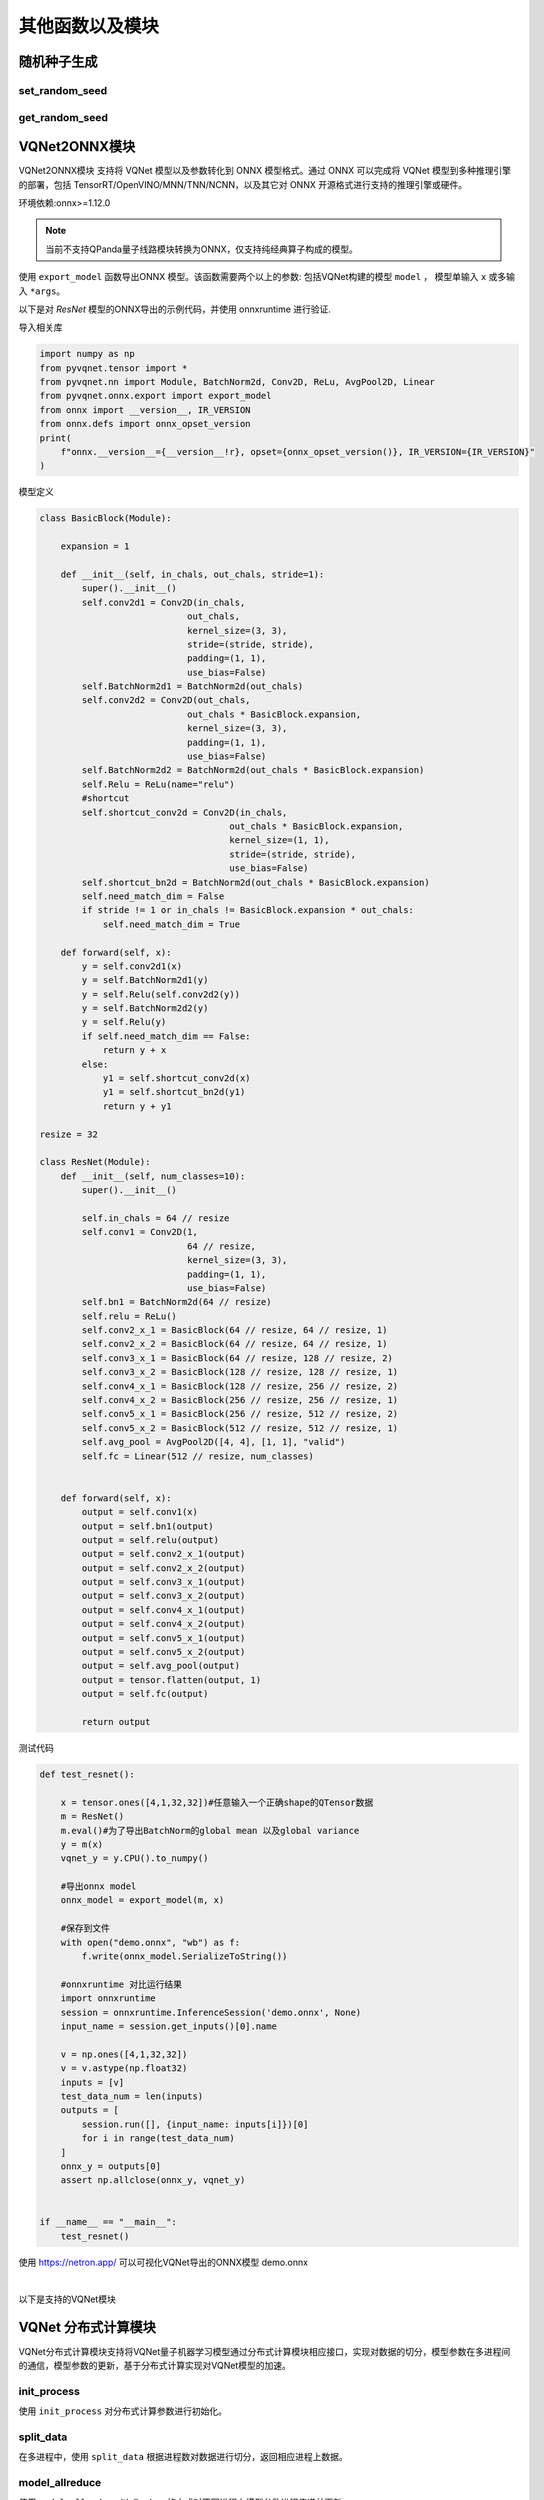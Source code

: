 其他函数以及模块
==============================

随机种子生成
----------------------------------

set_random_seed
^^^^^^^^^^^^^^^^^^^^^^^^^^^^^

.. py:function:: pyvqnet.utils.set_random_seed(seed)

    设定全局随机种子。

    :param seed: 随机数种子。

    .. note::
            当指定固定随机数种子时，随机分布将依据随机种子产生固定的伪随机分布。
            影响包括： `tensor.randu` , `tensor.randn` ，含参经典神经网络以及量子计算层的参数初始化。

    Example::

        import pyvqnet.tensor as tensor
        from pyvqnet.utils import get_random_seed, set_random_seed

        set_random_seed(256)


        rn = tensor.randn([2, 3])
        print(rn)
        rn = tensor.randn([2, 3])
        print(rn)
        rn = tensor.randu([2, 3])
        print(rn)
        rn = tensor.randu([2, 3])
        print(rn)

        print("########################################################")
        from pyvqnet.nn.parameter import Parameter
        from pyvqnet.utils.initializer import he_normal, he_uniform, xavier_normal, xavier_uniform, uniform, quantum_uniform, normal
        print(Parameter(shape=[2, 3], initializer=he_normal))
        print(Parameter(shape=[2, 3], initializer=he_uniform))
        print(Parameter(shape=[2, 3], initializer=xavier_normal))
        print(Parameter(shape=[2, 3], initializer=xavier_uniform))
        print(Parameter(shape=[2, 3], initializer=uniform))
        print(Parameter(shape=[2, 3], initializer=quantum_uniform))
        print(Parameter(shape=[2, 3], initializer=normal))
        # [
        # [-1.2093765, 1.1265280, 0.0796480],
        #  [0.2420146, 1.2623813, 0.2844022]
        # ]
        # [
        # [-1.2093765, 1.1265280, 0.0796480],
        #  [0.2420146, 1.2623813, 0.2844022]
        # ]
        # [
        # [0.3151870, 0.6721524, 0.0416874],
        #  [0.8232620, 0.6537889, 0.9672953]
        # ]
        # [
        # [0.3151870, 0.6721524, 0.0416874],
        #  [0.8232620, 0.6537889, 0.9672953]
        # ]
        # ########################################################
        # [
        # [-0.9874518, 0.9198063, 0.0650323],
        #  [0.1976041, 1.0307300, 0.2322134]
        # ]
        # [
        # [-0.2134037, 0.1987845, -0.5292138],
        #  [0.3732708, 0.1775801, 0.5395861]
        # ]
        # [
        # [-0.7648768, 0.7124789, 0.0503738],
        #  [0.1530635, 0.7984000, 0.1798717]
        # ]
        # [
        # [-0.4049051, 0.3771670, -1.0041126],
        #  [0.7082316, 0.3369346, 1.0237927]
        # ]
        # [
        # [0.3151870, 0.6721524, 0.0416874],
        #  [0.8232620, 0.6537889, 0.9672953]
        # ]
        # [
        # [1.9803783, 4.2232580, 0.2619299],
        #  [5.1727076, 4.1078768, 6.0776958]
        # ]
        # [
        # [-1.2093765, 1.1265280, 0.0796480],
        #  [0.2420146, 1.2623813, 0.2844022]
        # ]

get_random_seed
^^^^^^^^^^^^^^^^^^^^^^^^^^^^^

.. py:function:: pyvqnet.utils.get_random_seed()

    获取当前随机数种子。

    Example::

        import pyvqnet.tensor as tensor
        from pyvqnet.utils import get_random_seed, set_random_seed

        set_random_seed(256)
        print(get_random_seed())
        #256

VQNet2ONNX模块
----------------------------------

VQNet2ONNX模块 支持将 VQNet 模型以及参数转化到 ONNX 模型格式。通过 ONNX 可以完成将 VQNet 模型到多种推理引擎的部署，包括 TensorRT/OpenVINO/MNN/TNN/NCNN，以及其它对 ONNX 开源格式进行支持的推理引擎或硬件。

环境依赖:onnx>=1.12.0

.. note::

    当前不支持QPanda量子线路模块转换为ONNX，仅支持纯经典算子构成的模型。

使用 ``export_model`` 函数导出ONNX 模型。该函数需要两个以上的参数: 包括VQNet构建的模型 ``model`` ， 模型单输入 ``x`` 或多输入 ``*args``。

以下是对 `ResNet` 模型的ONNX导出的示例代码，并使用 onnxruntime 进行验证.

导入相关库

.. code-block::

    import numpy as np
    from pyvqnet.tensor import *
    from pyvqnet.nn import Module, BatchNorm2d, Conv2D, ReLu, AvgPool2D, Linear
    from pyvqnet.onnx.export import export_model
    from onnx import __version__, IR_VERSION
    from onnx.defs import onnx_opset_version
    print(
        f"onnx.__version__={__version__!r}, opset={onnx_opset_version()}, IR_VERSION={IR_VERSION}"
    )

模型定义

.. code-block::

    class BasicBlock(Module):

        expansion = 1

        def __init__(self, in_chals, out_chals, stride=1):
            super().__init__()
            self.conv2d1 = Conv2D(in_chals,
                                out_chals,
                                kernel_size=(3, 3),
                                stride=(stride, stride),
                                padding=(1, 1),
                                use_bias=False)
            self.BatchNorm2d1 = BatchNorm2d(out_chals)
            self.conv2d2 = Conv2D(out_chals,
                                out_chals * BasicBlock.expansion,
                                kernel_size=(3, 3),
                                padding=(1, 1),
                                use_bias=False)
            self.BatchNorm2d2 = BatchNorm2d(out_chals * BasicBlock.expansion)
            self.Relu = ReLu(name="relu")
            #shortcut
            self.shortcut_conv2d = Conv2D(in_chals,
                                        out_chals * BasicBlock.expansion,
                                        kernel_size=(1, 1),
                                        stride=(stride, stride),
                                        use_bias=False)
            self.shortcut_bn2d = BatchNorm2d(out_chals * BasicBlock.expansion)
            self.need_match_dim = False
            if stride != 1 or in_chals != BasicBlock.expansion * out_chals:
                self.need_match_dim = True

        def forward(self, x):
            y = self.conv2d1(x)
            y = self.BatchNorm2d1(y)
            y = self.Relu(self.conv2d2(y))
            y = self.BatchNorm2d2(y)
            y = self.Relu(y)
            if self.need_match_dim == False:
                return y + x
            else:
                y1 = self.shortcut_conv2d(x)
                y1 = self.shortcut_bn2d(y1)
                return y + y1

    resize = 32

    class ResNet(Module):
        def __init__(self, num_classes=10):
            super().__init__()

            self.in_chals = 64 // resize
            self.conv1 = Conv2D(1,
                                64 // resize,
                                kernel_size=(3, 3),
                                padding=(1, 1),
                                use_bias=False)
            self.bn1 = BatchNorm2d(64 // resize)
            self.relu = ReLu()
            self.conv2_x_1 = BasicBlock(64 // resize, 64 // resize, 1)
            self.conv2_x_2 = BasicBlock(64 // resize, 64 // resize, 1)
            self.conv3_x_1 = BasicBlock(64 // resize, 128 // resize, 2)
            self.conv3_x_2 = BasicBlock(128 // resize, 128 // resize, 1)
            self.conv4_x_1 = BasicBlock(128 // resize, 256 // resize, 2)
            self.conv4_x_2 = BasicBlock(256 // resize, 256 // resize, 1)
            self.conv5_x_1 = BasicBlock(256 // resize, 512 // resize, 2)
            self.conv5_x_2 = BasicBlock(512 // resize, 512 // resize, 1)
            self.avg_pool = AvgPool2D([4, 4], [1, 1], "valid")
            self.fc = Linear(512 // resize, num_classes)


        def forward(self, x):
            output = self.conv1(x)
            output = self.bn1(output)
            output = self.relu(output)
            output = self.conv2_x_1(output)
            output = self.conv2_x_2(output)
            output = self.conv3_x_1(output)
            output = self.conv3_x_2(output)
            output = self.conv4_x_1(output)
            output = self.conv4_x_2(output)
            output = self.conv5_x_1(output)
            output = self.conv5_x_2(output)
            output = self.avg_pool(output)
            output = tensor.flatten(output, 1)
            output = self.fc(output)

            return output

测试代码

.. code-block::

    def test_resnet():

        x = tensor.ones([4,1,32,32])#任意输入一个正确shape的QTensor数据
        m = ResNet()
        m.eval()#为了导出BatchNorm的global mean 以及global variance
        y = m(x)
        vqnet_y = y.CPU().to_numpy()

        #导出onnx model
        onnx_model = export_model(m, x)

        #保存到文件
        with open("demo.onnx", "wb") as f:
            f.write(onnx_model.SerializeToString())

        #onnxruntime 对比运行结果
        import onnxruntime
        session = onnxruntime.InferenceSession('demo.onnx', None)
        input_name = session.get_inputs()[0].name

        v = np.ones([4,1,32,32])
        v = v.astype(np.float32)
        inputs = [v]
        test_data_num = len(inputs)
        outputs = [
            session.run([], {input_name: inputs[i]})[0]
            for i in range(test_data_num)
        ]
        onnx_y = outputs[0]
        assert np.allclose(onnx_y, vqnet_y)


    if __name__ == "__main__":
        test_resnet()


使用 https://netron.app/ 可以可视化VQNet导出的ONNX模型 demo.onnx

.. image:: ./images/resnet_onnx.png
   :width: 100 px
   :align: center

|


以下是支持的VQNet模块

.. csv-table:: 已支持VQNet接口列表
   :file: ./images/onnxsupport.csv


VQNet 分布式计算模块
----------------------------------

VQNet分布式计算模块支持将VQNet量子机器学习模型通过分布式计算模块相应接口，实现对数据的切分，模型参数在多进程间的通信，模型参数的更新，基于分布式计算实现对VQNet模型的加速。

init_process
^^^^^^^^^^^^^^^^^^^^^^^^^^^^^

使用 ``init_process`` 对分布式计算参数进行初始化。

.. py:function:: pyvqnet.distributed.init_process(size, path, hostpath=None, train_size=None, test_size=None, shuffle=False)

    设置分布式计算参数。

    :param size: 进程数。
    :param path: 当前运行文件绝对路径。
    :param hostpath: 多节点配置文件绝对路径。
    :param train_size: 训练集大小。
    :param test_size: 测试集大小。
    :param shuffle: 是否随机采样。

    Example::

        import argparse
        import os
        from pyvqnet.distributed import *

        parser = argparse.ArgumentParser(description='parser example')
        parser.add_argument('--init', default=False, type=bool, help='whether to use multiprocessing')
        parser.add_argument('--np', default=1, type=int, help='number of processes')
        parser.add_argument('--hostpath', default=None, type=str, help='multi node configuration files')
        parser.add_argument('--shuffle', default=False, type=bool, help='shuffle')
        parser.add_argument('--train_size', default=120, type=int, help='train_size')
        parser.add_argument('--test_size', default=50, type=int, help='test_size')
        args = parser.parse_args()

        if(args.init):
            init_process(args.np, os.path.realpath(__file__))
        else:
            ...

split_data
^^^^^^^^^^^^^^^^^^^^^^^^^^^^^

在多进程中，使用 ``split_data`` 根据进程数对数据进行切分，返回相应进程上数据。

.. py:function:: pyvqnet.distributed.split_data(x_train, y_train, shuffle=False)

    设置分布式计算参数。

    :param x_train: `np.array` - 训练数据.
    :param y_train: `np.array` -  训练数据标签.
    :param shuffle: `bool` - 是否打乱后再进行切分，默认值是False.

    :return: 切分后的训练数据和标签。

    Example::

        from pyvqnet.distributed import split_data
        import numpy as np

        x_train = np.random.randint(255, size = (100, 5))
        y_train = np.random.randint(2, size = (100, 1))

        x_train, y_train= split_data(x_train, y_train)

        return x_train, y_train

model_allreduce
^^^^^^^^^^^^^^^^^^^^^^^^^^^^^

使用 ``model_allreduce`` 以allreduce的方式对不同进程上模型参数进程传递并更新。

.. py:function:: pyvqnet.distributed.model_allreduce(model)

    设置分布式计算参数。

    :param model: `Module` - 训练的模型.
    
    :return: 参数更新后的模型。

    Example::

        from pyvqnet.distributed import parallel_model
        import numpy as np
        from pyvqnet.nn.module import Module
        from pyvqnet.nn.linear import Linear
        from pyvqnet.nn import activation as F
        from pyvqnet.distributed import *

        class Net(Module):
            def __init__(self):
                super(Net, self).__init__()
                self.fc = Linear(input_channels=5, output_channels=1)

            def forward(self, x):
                x = F.ReLu()(self.fc(x))
                return x

        model = Net()
        print(f"rank {get_rank()} parameters is {model.parameters()}")
        model = parallel_model(model)

        if get_rank() == 0:
            print(model.parameters())
        
        # mpirun -n 2 python run.py

model_reduce
^^^^^^^^^^^^^^^^^^^^^^^^^^^^^

使用 ``model_reduce`` 以reduce的方式对不同进程上模型参数进程传递并更新。

.. py:function:: pyvqnet.distributed.model_reduce(x_train, y_train, shuffle=False)

    设置分布式计算参数。

    :param model: `Module` - 训练的模型.

    :return: 参数更新后的模型。

    Example::

        from pyvqnet.distributed import model_reduce
        import numpy as np
        from pyvqnet.nn.module import Module
        from pyvqnet.nn.linear import Linear
        from pyvqnet.nn import activation as F
        from pyvqnet.distributed import *

        class Net(Module):
            def __init__(self):
                super(Net, self).__init__()
                self.fc = Linear(input_channels=5, output_channels=1)

            def forward(self, x):
                x = F.ReLu()(self.fc(x))
                return x


        model = Net()
        print(f"rank {get_rank()} parameters is {model.parameters()}")
        model = model_reduce(model)

        if get_rank() == 0:
            print(model.parameters())

        # mpirun -n 2 python run.py
        
环境依赖:mpich,mpi4py,gcc,gfortran

.. note::

    当前仅支持cpu的分布式计算,不支持以gloo、nccl为通信库的分布式计算。

分布式计算单节点环境部署
^^^^^^^^^^^^^^^^^^^^^^^^^^^^^


    完成mpich通信库的编译安装，编译前检测gcc、gfortran编译器是否安装。

    .. code-block::
            
        which gcc 
        which gfortran
    
    当显示了gcc和gfortran的路径，即可进行下一步的安装，若没有相应的编译器，请先安装编译器。当检查完编译器之后，使用wget命令下载。
    
    .. code-block::
            
        wget http://www.mpich.org/static/downloads/3.3.2/mpich-3.3.2.tar.gz 
        tar -zxvf mpich-3.3.2.tar.gz 
        cd mpich-3.3.2 
        ./configure --prefix=/usr/local/mpich-3.3.2 
        make 
        make install 
    
    完成mpich的编译安装后，需要配置其环境变量。
    
    .. code-block::
            
        vim ~/.bashrc
    
    通过vim打开当前用户下所对应的.bashrc文件，在其中加入一行（建议添加在最下面一行）
    
    .. code-block::
    
        export PATH="/usr/local/mpich-3.3.2/bin:$PATH"
    
    保存退出之后 ，使用source这一命令执行一下就把新加的命令执行了。
    
    .. code-block::
    
        source ~/.bashrc
    
    之后，用which来检验下配置的环境变量是否正确。如果显示了其路径，则说明安装顺利完成了。

分布式计算多节点环境部署
^^^^^^^^^^^^^^^^^^^^^^^^^^^^^

    在多节点上实现分布式计算，首先需要保证多节点上mpich环境的一致，python环境一致，其次，需要设置节点间的免密通信。
    假设需要设置node0（主节点）、node1、node2三个节点的免密通信。

    .. code-block::

        在每个节点上执行

        ssh-keygen 
        
        之后一直回车，在.ssh文件夹下生成一个公钥（id_rsa.pub）一个私钥（id_rsa）

        将其另外两个节点的公钥都添加到第一个节点的authorized_keys文件中，
        再将第一个节点authorized_keys文件传到另外两个节点便可以实现节点间的免密通信
        在子节点node1上执行

        cat ~/.ssh/id_dsa.pub >> node1：~/.ssh/authorized_keys

        在子节点node2上执行

        cat ~/.ssh/id_dsa.pub >> node2：~/.ssh/authorized_keys
        
        先删除node1、node2中的authorized_keys文件后，在node0上执行

        scp ~/.ssh/authorized_keys  node1：~/.ssh/authorized_keys
        scp ~/.ssh/authorized_keys  node2：~/.ssh/authorized_keys

        保证三个不同节点生成的公钥都在authorized_keys文件中,即可实现节点间的免密通信，

    除此外，最好还设置一个共享目录，使得改变共享目录下的文件时，不同节点中文件也会进行更改，预防多节点运行模型时不同节点中的文件不同步的问题。
    使用nfs-utils和rpcbind实现共享目录。

    .. code-block::

        # 安装软件包
        yum -y install nfs* rpcbind  

        # 编辑主节点上配置文件
        vim /etc/exports  
        /data/mpi *(rw,sync,no_all_squash,no_subtree_check)

        # 主节点上启动服务
        systemctl start rpcbind
        systemctl start nfs

        # 在所有子结点node1,node2上mount要共享的目录
        mount node1:/data/mpi/ /data/mpi
        mount node2:/data/mpi/ /data/mpi



案例
^^^^^^^^^^^^^^^^^^^^^^^^^^^^^

本块介绍如何在cpu硬件平台上，利用VQNet分布式计算接口实现数据并行训练模型，用例为example目录下的test_mdis.py文件

导入相关库

.. code-block::

    import sys
    sys.path.insert(0,"../")
    import time
    import os
    import struct
    import gzip
    from pyvqnet.nn.module import Module
    from pyvqnet.nn.linear import Linear
    from pyvqnet.nn.conv import Conv2D

    from pyvqnet.nn import activation as F
    from pyvqnet.nn.pooling import MaxPool2D
    from pyvqnet.nn.loss import CategoricalCrossEntropy
    from pyvqnet.optim.adam import Adam
    from pyvqnet.data.data import data_generator
    from pyvqnet.tensor import tensor
    from pyvqnet.tensor.tensor import QTensor
    import pyqpanda as pq
    import time
    import numpy as np
    import matplotlib
    from pyvqnet.distributed import *  # 分布式计算模块
    import argparse 

数据获取

.. code-block::

    url_base = "http://yann.lecun.com/exdb/mnist/"
    key_file = {
        "train_img": "train-images-idx3-ubyte.gz",
        "train_label": "train-labels-idx1-ubyte.gz",
        "test_img": "t10k-images-idx3-ubyte.gz",
        "test_label": "t10k-labels-idx1-ubyte.gz"
    }
    if_show_sample = 0
    grad_time = []
    forward_time = []
    forward_time_sum = []

    def _download(dataset_dir, file_name):
        """
        Download mnist data if needed.
        """
        file_path = dataset_dir + "/" + file_name

        if os.path.exists(file_path):
            with gzip.GzipFile(file_path) as file:
                file_path_ungz = file_path[:-3].replace("\\", "/")
                if not os.path.exists(file_path_ungz):
                    open(file_path_ungz, "wb").write(file.read())
            return

        print("Downloading " + file_name + " ... ")
        urllib.request.urlretrieve(url_base + file_name, file_path)
        if os.path.exists(file_path):
            with gzip.GzipFile(file_path) as file:
                file_path_ungz = file_path[:-3].replace("\\", "/")
                file_path_ungz = file_path_ungz.replace("-idx", ".idx")
                if not os.path.exists(file_path_ungz):
                    open(file_path_ungz, "wb").write(file.read())
        print("Done")


    def download_mnist(dataset_dir):
        for v in key_file.values():
            _download(dataset_dir, v)

    def load_mnist(dataset="training_data", digits=np.arange(2), path="./"):
        """
        load mnist data
        """
        from array import array as pyarray
        download_mnist(path)
        if dataset == "training_data":
            fname_image = os.path.join(path, "train-images.idx3-ubyte").replace(
                "\\", "/")
            fname_label = os.path.join(path, "train-labels.idx1-ubyte").replace(
                "\\", "/")
        elif dataset == "testing_data":
            fname_image = os.path.join(path, "t10k-images.idx3-ubyte").replace(
                "\\", "/")
            fname_label = os.path.join(path, "t10k-labels.idx1-ubyte").replace(
                "\\", "/")
        else:
            raise ValueError("dataset must be 'training_data' or 'testing_data'")

        flbl = open(fname_label, "rb")
        _, size = struct.unpack(">II", flbl.read(8))
        lbl = pyarray("b", flbl.read())
        flbl.close()

        fimg = open(fname_image, "rb")
        _, size, rows, cols = struct.unpack(">IIII", fimg.read(16))
        img = pyarray("B", fimg.read())
        fimg.close()

        ind = [k for k in range(size) if lbl[k] in digits]
        num = len(ind)
        images = np.zeros((num, rows, cols))
        labels = np.zeros((num, 1), dtype=int)
        for i in range(len(ind)):
            images[i] = np.array(img[ind[i] * rows * cols:(ind[i] + 1) * rows *
                                     cols]).reshape((rows, cols))
            labels[i] = lbl[ind[i]]

        return images, labels


    def data_select(train_num, test_num):
        """
        Select data from mnist dataset.
        """

        x_train, y_train = load_mnist("training_data")  # 下载训练数据
        x_test, y_test = load_mnist("testing_data")
        idx_train = np.append(
                np.where(y_train == 0)[0][0:train_num],
                np.where(y_train == 1)[0][0:train_num])
        x_train = x_train[idx_train]
        y_train = y_train[idx_train]
        x_train = x_train / 255
        y_train = np.eye(2)[y_train].reshape(-1, 2)

        idx_test = np.append(
                np.where(y_test == 0)[0][:test_num],
                np.where(y_test == 1)[0][:test_num])
        x_test = x_test[idx_test]
        y_test = y_test[idx_test]
        x_test = x_test / 255
        y_test = np.eye(2)[y_test].reshape(-1, 2)

        return x_train, y_train, x_test, y_test

模型定义

.. code-block::

    def circuit_func(weights):
        """
        A function using QPanda to create quantum circuits and run.
        """
        num_qubits = 1
        machine = pq.CPUQVM()
        machine.init_qvm()
        qubits = machine.qAlloc_many(num_qubits)
        cbits = machine.cAlloc_many(num_qubits)
        circuit = pq.QCircuit()
        circuit.insert(pq.H(qubits[0]))
        circuit.insert(pq.RY(qubits[0], weights[0]))
        prog = pq.QProg()
        prog.insert(circuit)
        prog << pq.measure_all(qubits, cbits)  #pylint:disable=expression-not-assigned

        result = machine.run_with_configuration(prog, cbits, 1000)

        counts = np.array(list(result.values()))
        states = np.array(list(result.keys())).astype(float)
        # Compute probabilities for each state
        probabilities = counts / 100
        # Get state expectation
        expectation = np.sum(states * probabilities)
        return expectation

    class Hybrid(Module):
        """ Hybrid quantum - Quantum layer definition """
        def __init__(self, shift):
            super(Hybrid, self).__init__()
            self.shift = shift
            self.input = None

        def forward(self, x):
            self.input = x
            expectation_z = circuit_func(np.array(x.data))
            result = [[expectation_z]]
            # requires_grad = x.requires_grad and not QTensor.NO_GRAD
            requires_grad = x.requires_grad
            def _backward_mnist(g, x):
                """ Backward pass computation """
                start_grad_time = time.time()
                input_list = np.array(x.data)
                shift_right = input_list + np.ones(input_list.shape) * self.shift
                shift_left = input_list - np.ones(input_list.shape) * self.shift

                gradients = []
                for i in range(len(input_list)):
                    expectation_right = circuit_func(shift_right[i])
                    expectation_left = circuit_func(shift_left[i])
                    gradient = expectation_right - expectation_left
                    gradients.append(gradient)
                gradients = np.array([gradients]).T

                end_grad_time = time.time()
                grad_time.append(end_grad_time - start_grad_time)
                in_g = gradients * np.array(g)
                return in_g

            nodes = []
            if x.requires_grad:
                nodes.append(
                    QTensor.GraphNode(tensor=x,
                                      df=lambda g: _backward_mnist(g, x)))
            return QTensor(data=result, requires_grad=requires_grad, nodes=nodes)


    class Net(Module):
        """
        Hybird Quantum Classci Neural Network Module
        """
        def __init__(self):
            super(Net, self).__init__()
            self.conv1 = Conv2D(input_channels=1,
                                output_channels=6,
                                kernel_size=(5, 5),
                                stride=(1, 1),
                                padding="valid")
            self.maxpool1 = MaxPool2D([2, 2], [2, 2], padding="valid")
            self.conv2 = Conv2D(input_channels=6,
                                output_channels=16,
                                kernel_size=(5, 5),
                                stride=(1, 1),
                                padding="valid")
            self.maxpool2 = MaxPool2D([2, 2], [2, 2], padding="valid")

            self.fc1 = Linear(input_channels=256, output_channels=64)
            self.fc2 = Linear(input_channels=64, output_channels=1)

            self.hybrid = Hybrid(np.pi / 2)
            self.fc3 = Linear(input_channels=1, output_channels=2)

        def forward(self, x):
            start_time_forward = time.time()
            x = F.ReLu()(self.conv1(x))

            x = self.maxpool1(x)
            x = F.ReLu()(self.conv2(x))

            x = self.maxpool2(x)
            x = tensor.flatten(x, 1)

            x = F.ReLu()(self.fc1(x))
            x = self.fc2(x)

            start_time_hybrid = time.time()
            x = self.hybrid(x)

            end_time_hybrid = time.time()

            forward_time.append(end_time_hybrid - start_time_hybrid)

            x = self.fc3(x)
            end_time_forward = time.time()
            forward_time_sum.append(end_time_forward - start_time_forward)
            return x


以上均未用到分布式计算接口，而仅需要在训练时引用DataSplit、parallel_model、init_p即可实现数据并行的分布式计算。

使用方法如下

.. code-block::

    def run(args):
        """
        Run mnist train function
        """
        x_train, y_train, x_test, y_test = data_select(args.train_size, args.test_size)

        Data = DataSplit(args.shuffle)  # 分布式模块接口对数据切分
        x_train, y_train= Data.split_data(x_train, y_train) # 分布式模块接口对数据切分
        print(get_rank())
        model = Net()
        optimizer = Adam(model.parameters(), lr=0.001)
        loss_func = CategoricalCrossEntropy()

        epochs = 10
        train_loss_list = []
        val_loss_list = []
        train_acc_list = []
        val_acc_list = []
        model.train()

        for epoch in range(1, epochs):
            total_loss = []
            model.train()
            batch_size = 1
            correct = 0
            n_train = 0

            for x, y in data_generator(x_train,
                                       y_train,
                                       batch_size=1,
                                       shuffle=False):

                x = x.reshape(-1, 1, 28, 28)

                optimizer.zero_grad()
                output = model(x)
                loss = loss_func(y, output)
                loss_np = np.array(loss.data)

                np_output = np.array(output.data, copy=False)
                mask = (np_output.argmax(1) == y.argmax(1))
                correct += np.sum(np.array(mask))
                n_train += batch_size

                loss.backward()
                optimizer._step()

                total_loss.append(loss_np)
            model = parallel_model(model) # 对不同rank的模型参数梯度进行allreduce通信


            train_loss_list.append(np.sum(total_loss) / len(total_loss))
            train_acc_list.append(np.sum(correct) / n_train)
            print("{:.0f} loss is : {:.10f}".format(epoch, train_loss_list[-1]))

            model.eval()
            correct = 0
            n_eval = 0

            for x, y in data_generator(x_test, y_test, batch_size=1, shuffle=True):
                x = x.reshape(-1, 1, 28, 28)
                output = model(x)
                loss = loss_func(y, output)
                loss_np = np.array(loss.data)
                np_output = np.array(output.data, copy=False)
                mask = (np_output.argmax(1) == y.argmax(1))
                correct += np.sum(np.array(mask))
                n_eval += 1

                total_loss.append(loss_np)
            print(f"Eval Accuracy: {correct / n_eval}")
            val_loss_list.append(np.sum(total_loss) / len(total_loss))
            val_acc_list.append(np.sum(correct) / n_eval)

    if __name__ == "__main__":

        parser = argparse.ArgumentParser(description='parser example')
        parser.add_argument('--init', default=False, type=bool, help='whether to use multiprocessing')
        parser.add_argument('--np', default=1, type=int, help='number of processes')
        parser.add_argument('--hostpath', default=None, type=str, help='hosts absolute path')
        parser.add_argument('--shuffle', default=False, type=bool, help='shuffle')
        parser.add_argument('--train_size', default=120, type=int, help='train_size')
        parser.add_argument('--test_size', default=50, type=int, help='test_size')
        args = parser.parse_args()
        # p_path = os.path.realpath (__file__)

        if(args.init):
            init_process(args.np, os.path.realpath(__file__), args.hostpath, args.train_size,args.test_size, args.shuffle)
        else:
            a = time.time()
            run(args)
            b=time.time()
            if(get_rank()==0):
                print("time: {}",format(b-a))
                
其中init代表是否基于分布式训练模型，np代表进程数，另外hostpath文件代码在多节点上运行模型时的配置文件的绝对路径，配置文件内容包括多节点的ip以及进程分配情况,如下

.. code-block::

    node0:1
    node1:1
    node2:1


在命令行输入

.. code-block::

    python test_mdis.py --init true

    0
    1 loss is : 0.8230862300
    Eval Accuracy: 0.5
            ...
    9 loss is : 0.5660219193
    Eval Accuracy: 0.46
    time: {} 15.132369756698608


    python test_mdis.py --init true --np 2

    得到结果

    1
    1 loss is : 0.0316730281
    Eval Accuracy: 0.5
            ...
    9 loss is : 0.0006756162
    Eval Accuracy: 0.5

    0
    1 loss is : 0.0072183679
    Eval Accuracy: 0.85
            ...
    9 loss is : 0.0001979264
    Eval Accuracy: 0.82
    time: {} 9.132536888122559

以上是在单节点上多进程模型训练，可以明显看出训练时间缩短

在多节点上训练，命令如下

.. code-block::

    python3 test_mdis.py --init true --np 4 --hostpath ~/workspace/hao/vqnet/pyVQNet/examples/host.txt

    0
    1 loss is : 0.8609524409
    Eval Accuracy: 0.5
            ...
    9 loss is : 0.4251357079
    Eval Accuracy: 0.5
    time: {} 6.5950517654418945
    
    3
    1 loss is : 0.0034498004
    Eval Accuracy: 0.5
            ...
    9 loss is : 0.0001483827
    Eval Accuracy: 0.5
    
    1
    1 loss is : 0.0990966797
    Eval Accuracy: 0.5
            ...
    9 loss is : 0.0037492002
    Eval Accuracy: 0.5
    
    2
    1 loss is : 0.8468652089
    Eval Accuracy: 0.5
            ...
    Eval Accuracy: 0.53
    9 loss is : 0.4186156909
    Eval Accuracy: 0.52


